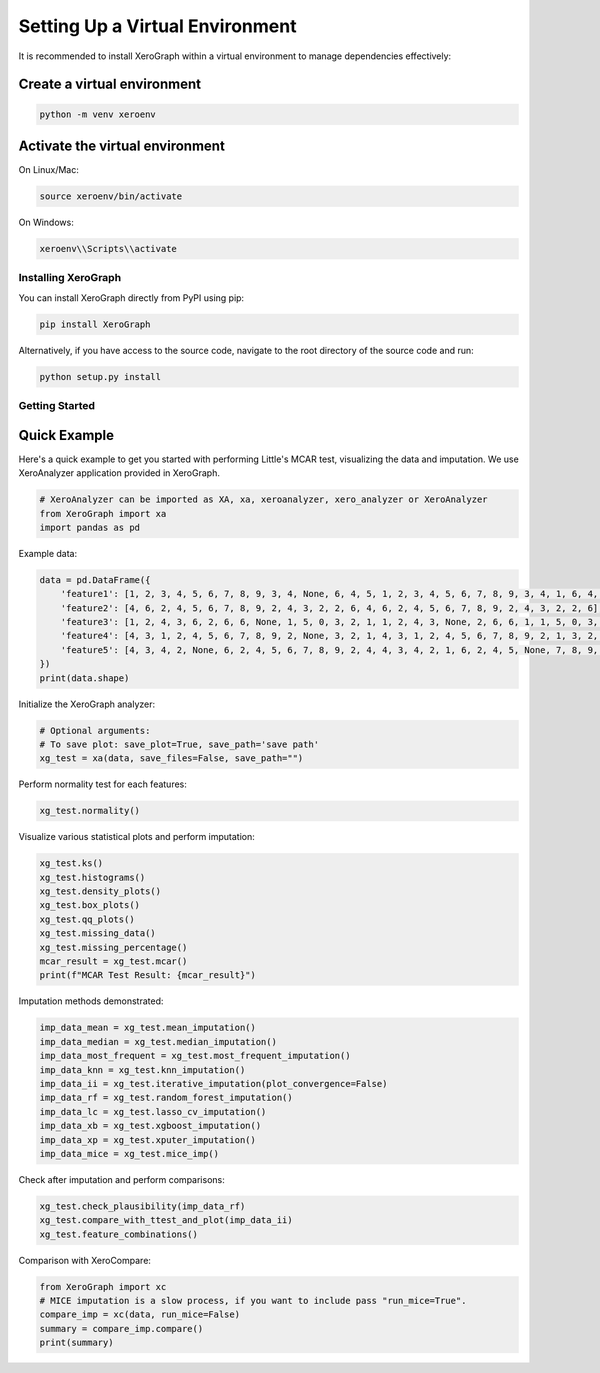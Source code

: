 =============================
Setting Up a Virtual Environment
=============================

It is recommended to install XeroGraph within a virtual environment to manage dependencies effectively:

Create a virtual environment
----------------------------

.. code-block:: bash

    python -m venv xeroenv

Activate the virtual environment
--------------------------------

On Linux/Mac:

.. code-block:: bash

    source xeroenv/bin/activate

On Windows:

.. code-block:: bash

    xeroenv\\Scripts\\activate

Installing XeroGraph
====================

You can install XeroGraph directly from PyPI using pip:

.. code-block:: bash

    pip install XeroGraph

Alternatively, if you have access to the source code, navigate to the root directory of the source code and run:

.. code-block:: bash

    python setup.py install

Getting Started
===============

Quick Example
-------------

Here's a quick example to get you started with performing Little's MCAR test, visualizing the data and imputation. We use XeroAnalyzer application provided in XeroGraph.

.. code-block:: python

    # XeroAnalyzer can be imported as XA, xa, xeroanalyzer, xero_analyzer or XeroAnalyzer
    from XeroGraph import xa
    import pandas as pd

Example data:

.. code-block:: python

    data = pd.DataFrame({
        'feature1': [1, 2, 3, 4, 5, 6, 7, 8, 9, 3, 4, None, 6, 4, 5, 1, 2, 3, 4, 5, 6, 7, 8, 9, 3, 4, 1, 6, 4, 5],
        'feature2': [4, 6, 2, 4, 5, 6, 7, 8, 9, 2, 4, 3, 2, 2, 6, 4, 6, 2, 4, 5, 6, 7, 8, 9, 2, 4, 3, 2, 2, 6],
        'feature3': [1, 2, 4, 3, 6, 2, 6, 6, None, 1, 5, 0, 3, 2, 1, 1, 2, 4, 3, None, 2, 6, 6, 1, 1, 5, 0, 3, 2, 1],
        'feature4': [4, 3, 1, 2, 4, 5, 6, 7, 8, 9, 2, None, 3, 2, 1, 4, 3, 1, 2, 4, 5, 6, 7, 8, 9, 2, 1, 3, 2, 1],
        'feature5': [4, 3, 4, 2, None, 6, 2, 4, 5, 6, 7, 8, 9, 2, 4, 4, 3, 4, 2, 1, 6, 2, 4, 5, None, 7, 8, 9, 2, 4]
    })
    print(data.shape)

Initialize the XeroGraph analyzer:

.. code-block:: python

    # Optional arguments:
    # To save plot: save_plot=True, save_path='save path'
    xg_test = xa(data, save_files=False, save_path="")

Perform normality test for each features:

.. code-block:: python

    xg_test.normality()

Visualize various statistical plots and perform imputation:

.. code-block:: python

    xg_test.ks()
    xg_test.histograms()
    xg_test.density_plots()
    xg_test.box_plots()
    xg_test.qq_plots()
    xg_test.missing_data()
    xg_test.missing_percentage()
    mcar_result = xg_test.mcar()
    print(f"MCAR Test Result: {mcar_result}")

Imputation methods demonstrated:

.. code-block:: python

    imp_data_mean = xg_test.mean_imputation()
    imp_data_median = xg_test.median_imputation()
    imp_data_most_frequent = xg_test.most_frequent_imputation()
    imp_data_knn = xg_test.knn_imputation()
    imp_data_ii = xg_test.iterative_imputation(plot_convergence=False)
    imp_data_rf = xg_test.random_forest_imputation()
    imp_data_lc = xg_test.lasso_cv_imputation()
    imp_data_xb = xg_test.xgboost_imputation()
    imp_data_xp = xg_test.xputer_imputation()
    imp_data_mice = xg_test.mice_imp()

Check after imputation and perform comparisons:

.. code-block:: python

    xg_test.check_plausibility(imp_data_rf)
    xg_test.compare_with_ttest_and_plot(imp_data_ii)
    xg_test.feature_combinations()

Comparison with XeroCompare:

.. code-block:: python

    from XeroGraph import xc
    # MICE imputation is a slow process, if you want to include pass "run_mice=True".
    compare_imp = xc(data, run_mice=False)
    summary = compare_imp.compare()
    print(summary)

